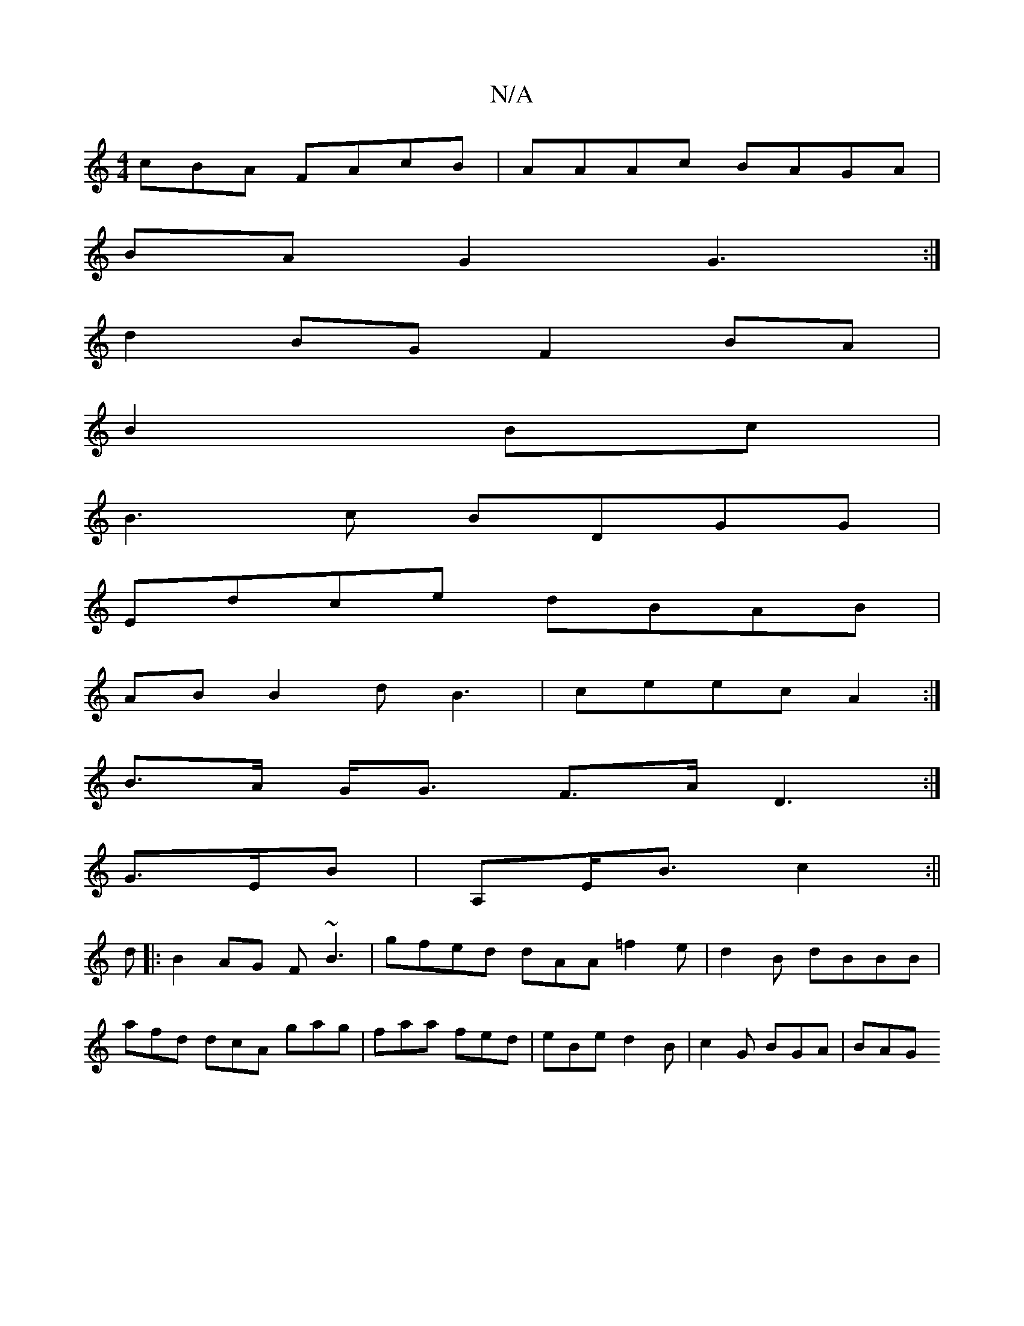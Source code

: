 X:1
T:N/A
M:4/4
R:N/A
K:Cmajor
cBA FAcB|AAAc BAGA|
BAG2 G3:|
d2BG F2BA|
B2 Bc|
B3 c BDGG|
Edce dBAB|
AB B2 dB3|ceec A2:|
B>A G<G F>A D3:|
G>EB|A,E<B c2:||
d|:B2AG F~B3|gfed dAA=f2e|d2B dBBB|
afd dcA gag|faa fed|eBe d2B|c2G BGA|BAG 